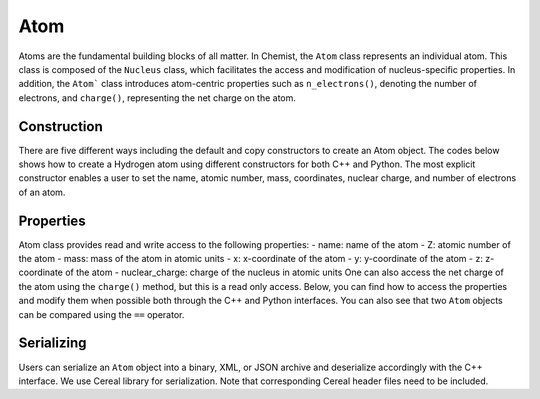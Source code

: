 .. Copyright 2022 NWChemEx-Project
..
.. Licensed under the Apache License, Version 2.0 (the "License");
.. you may not use this file except in compliance with the License.
.. You may obtain a copy of the License at
..
.. http://www.apache.org/licenses/LICENSE-2.0
..
.. Unless required by applicable law or agreed to in writing, software
.. distributed under the License is distributed on an "AS IS" BASIS,
.. WITHOUT WARRANTIES OR CONDITIONS OF ANY KIND, either express or implied.
.. See the License for the specific language governing permissions and
.. limitations under the License.

.. _atom:

#####
Atom
#####

Atoms are the fundamental building blocks of all matter. In Chemist, the
``Atom`` class represents an individual atom. This class is composed of the
``Nucleus`` class, which facilitates the access and modification of
nucleus-specific properties. In addition, the ``Atom``` class introduces
atom-centric properties such as ``n_electrons()``, denoting the number of
electrons, and ``charge()``, representing the net charge on the atom.

*************
Construction
*************

There are five different ways including the default and copy constructors to create an Atom object.
The codes below shows how to create a Hydrogen atom using different constructors
for both C++ and Python. The most explicit constructor enables a user to set the
name, atomic number, mass, coordinates, nuclear charge, and number of electrons
of an atom.

.. tabs::

   .. tab:: C++

      .. literalinclude:: ../../../../tests/cxx/doc_snippets/atom_example.cpp
         :language: c++
         :start-after: // Begin constructors
         :end-before: // End constructors

   .. tab:: Python

      .. literalinclude:: ../../../../tests/python/doc_snippets/test_atom_example.py
         :language: python
         :start-after: # Begin constructors
         :end-before: # End constructors

***********
Properties
***********

Atom class provides read and write access to the following properties:
- name: name of the atom
- Z: atomic number of the atom
- mass: mass of the atom in atomic units
- x: x-coordinate of the atom
- y: y-coordinate of the atom
- z: z-coordinate of the atom
- nuclear_charge: charge of the nucleus in atomic units
One can also access the net charge of the atom using the ``charge()`` method,
but this is a read only access. Below, you can find how to access the properties
and modify them when possible both through the C++ and Python interfaces. You
can also see that two ``Atom`` objects can be compared using the ``==`` operator.

.. tabs::

   .. tab:: C++

      .. literalinclude:: ../../../../tests/cxx/doc_snippets/atom_example.cpp
         :language: c++
         :start-after: // Begin properties
         :end-before: // End properties
   .. tab:: Python

      .. literalinclude:: ../../../../tests/python/doc_snippets/test_atom_example.py
         :language: python
         :start-after: # Begin properties
         :end-before: # End properties

***********
Serializing
***********

Users can serialize an ``Atom`` object into a binary, XML, or JSON archive and
deserialize accordingly with the C++ interface. We use Cereal library for
serialization. Note that corresponding Cereal header files need to be included.


.. tabs::

   .. tab:: C++

      .. literalinclude:: ../../../../tests/cxx/doc_snippets/atom_example.cpp
         :language: c++
         :start-after: // Begin serializing
         :end-before: // End serializing
